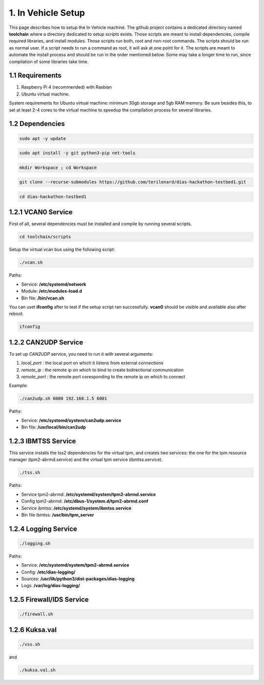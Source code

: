 1. In Vehicle Setup
===================

This page describes how to setup the In Vehicle machine. The github project contains a dedicated directory named **toolchain** where a directory dedicated to setup scripts exists.
Those scripts are meant to install dependencies, compile required libraries, and install modules. Those scripts run both, root and non-root commands. The scripts should be run
as normal user. If a script needs to run a command as root, it will ask at one point for it. The scripts are meant to automate the install process and should be run in the order
mentioned below. Some may take a longer time to run, since compilation of some libraries take time. 

1.1 Requirements
----------------

1. Raspberry Pi 4 (recommended) with Rasbian

2. Ubuntu virtual machine.

System requirements for Ubuntu virtual machine: minimum 30gb storage and 5gb RAM memory. Be sure besides this, to set at least 2-4 cores to the virtual machine to speedup the compilation process for several libraries.

1.2 Dependencies
---------

.. code-block:: bash

   sudo apt -y update

.. code-block:: bash

    sudo apt install -y git python3-pip net-tools
   
.. code-block:: bash
 
    mkdir Workspace ; cd Workspace
    
.. code-block:: bash

    git clone --recurse-submodules https://github.com/terilenard/dias-hackathon-testbed1.git 

.. code-block:: bash
 
    cd dias-hackathon-testbed1
    
1.2.1 VCAN0 Service
-------------------

First of all, several dependencies must be installed and compile by running several scripts.

.. code-block:: bash

   cd toolchain/scripts
  

   
Setup the virtual vcan bus using the following script:

.. code-block:: bash

   ./vcan.sh

Paths:

* Service: **/etc/systemd/network**
* Module: **/etc/modules-load.d**
* Bin file: **/bin/vcan.sh**

You can uset **ifconfig** after to test if the setup script ran successfully. **vcan0** should be visible and available also after reboot.

.. code-block:: bash
   
   ifconfig
   
1.2.2 CAN2UDP Service
---------------------

To set up *CAN2UDP* service, you need to run it with several arguments:

1. *local_port* : the local port on which it listens from external connections
2. *remote_ip* : the remote ip on which to bind to create bidirectional communication
3. *remote_port* : the remote port coresponding to the remote ip on which to connect

Example:

.. code-block:: bash

   ./can2udp.sh 6000 192.168.1.5 6001
   
Paths:

* Service: **/etc/systemd/system/can2udp.service**
* Bin file: **/usr/local/bin/can2udp**


1.2.3 IBMTSS Service
--------------------

This service installs the tss2 dependencies for the virtual tpm, and creates two services: the one for the tpm resource manager (tpm2-abrmd.service) and the virtual tpm service (ibmtss.service).

.. code-block:: bash

   ./tss.sh
   
Paths:

* Service tpm2-abrmd: **/etc/systemd/system/tpm2-abrmd.service**
* Config tpm2-abrmd: **/etc/dbus-1/system.d/tpm2-abrmd.conf**
* Service ibmtss: **/etc/systemd/system/ibmtss.service**
* Bin file ibmtss: **/usr/bin/tpm_server**

1.2.4 Logging Service
---------------------

.. code-block:: bash

   ./logging.sh
   
Paths:

* Service: **/etc/systemd/system/tpm2-abrmd.service**
* Config: **/etc/dias-logging/**
* Sources: **/usr/lib/python3/dist-packages/dias-logging**
* Logs: **/var/log/dias-logging/**

   
1.2.5 Firewall/IDS Service
--------------------------

.. code-block:: bash

   ./firewall.sh
   
1.2.6 Kuksa.val
---------------

.. code-block:: bash

   ./vss.sh
   
and

.. code-block:: bash

   ./kuksa.val.sh
  
